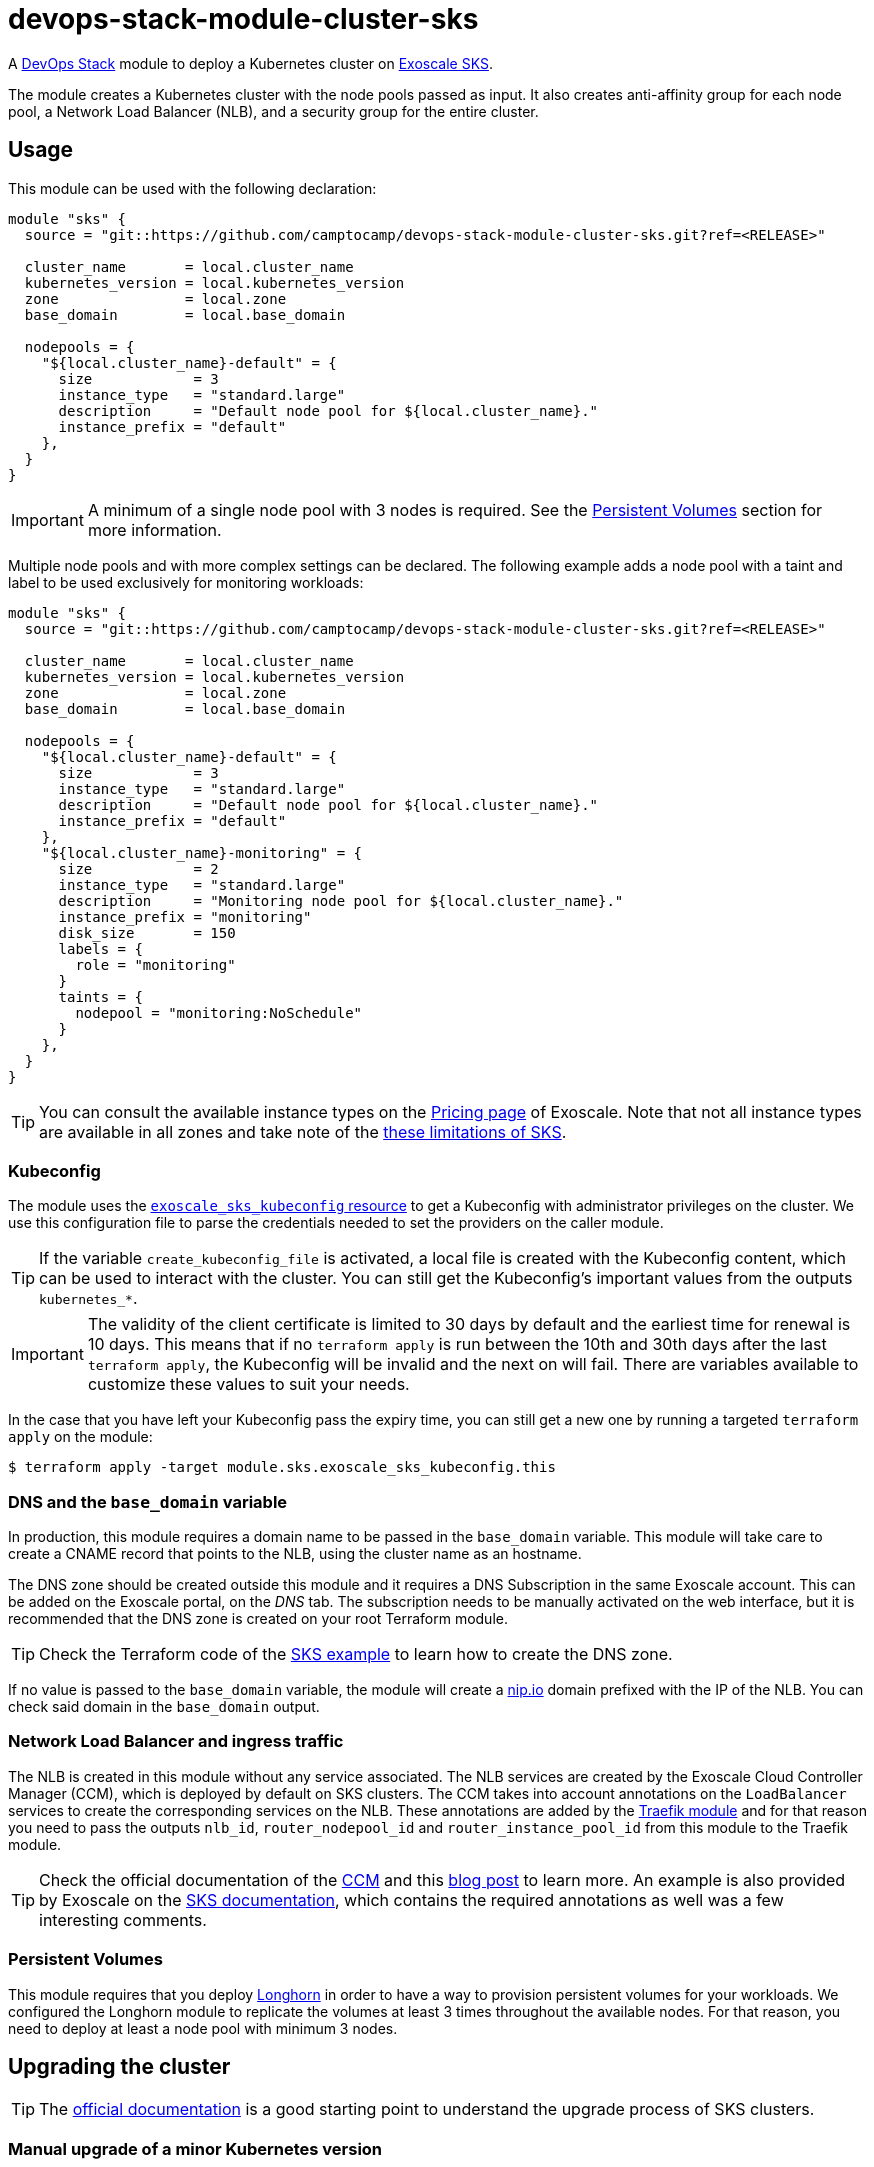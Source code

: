 = devops-stack-module-cluster-sks

A https://devops-stack.io/[DevOps Stack] module to deploy a Kubernetes cluster on https://community.exoscale.com/documentation/sks/overview/[Exoscale SKS].

The module creates a Kubernetes cluster with the node pools passed as input. It also creates anti-affinity group for each node pool, a Network Load Balancer (NLB), and a security group for the entire cluster. 

== Usage

This module can be used with the following declaration:

[source,terraform]
----
module "sks" {
  source = "git::https://github.com/camptocamp/devops-stack-module-cluster-sks.git?ref=<RELEASE>"

  cluster_name       = local.cluster_name
  kubernetes_version = local.kubernetes_version
  zone               = local.zone
  base_domain        = local.base_domain

  nodepools = {
    "${local.cluster_name}-default" = {
      size            = 3
      instance_type   = "standard.large"
      description     = "Default node pool for ${local.cluster_name}."
      instance_prefix = "default"
    },
  }
}
----

IMPORTANT: A minimum of a single node pool with 3 nodes is required. See the <<_persistent_volumes,Persistent Volumes>> section for more information.

Multiple node pools and with more complex settings can be declared. The following example adds a node pool with a taint and label to be used exclusively for monitoring workloads:

[source,terraform]
----
module "sks" {
  source = "git::https://github.com/camptocamp/devops-stack-module-cluster-sks.git?ref=<RELEASE>"

  cluster_name       = local.cluster_name
  kubernetes_version = local.kubernetes_version
  zone               = local.zone
  base_domain        = local.base_domain

  nodepools = {
    "${local.cluster_name}-default" = {
      size            = 3
      instance_type   = "standard.large"
      description     = "Default node pool for ${local.cluster_name}."
      instance_prefix = "default"
    },
    "${local.cluster_name}-monitoring" = {
      size            = 2
      instance_type   = "standard.large"
      description     = "Monitoring node pool for ${local.cluster_name}."
      instance_prefix = "monitoring"
      disk_size       = 150
      labels = {
        role = "monitoring"
      }
      taints = {
        nodepool = "monitoring:NoSchedule"
      }
    },
  }
}
----

TIP: You can consult the available instance types on the https://www.exoscale.com/pricing/#compute[Pricing page] of Exoscale. Note that not all instance types are available in all zones and take note of the https://community.exoscale.com/documentation/sks/overview/#limitations[these limitations of SKS].

=== Kubeconfig

The module uses the https://registry.terraform.io/providers/exoscale/exoscale/latest/docs/resources/sks_kubeconfig[`exoscale_sks_kubeconfig` resource] to get a Kubeconfig with administrator privileges on the cluster. We use this configuration file to parse the credentials needed to set the providers on the caller module.

TIP: If the variable `create_kubeconfig_file` is activated, a local file is created with the Kubeconfig content, which can be used to interact with the cluster. You can still get the Kubeconfig's important values from the outputs `kubernetes_*`.

IMPORTANT: The validity of the client certificate is limited to 30 days by default and the earliest time for renewal is 10 days. This means that if no `terraform apply` is run between the 10th and 30th days after the last `terraform apply`, the Kubeconfig will be invalid and the next on will fail. There are variables available to customize these values to suit your needs.

In the case that you have left your Kubeconfig pass the expiry time, you can still get a new one by running a targeted `terraform apply` on the module:

[source,bash]
----
$ terraform apply -target module.sks.exoscale_sks_kubeconfig.this
----

=== DNS and the `base_domain` variable

In production, this module requires a domain name to be passed in the `base_domain` variable. This module will take care to create a CNAME record that points to the NLB, using the cluster name as an hostname.

The DNS zone should be created outside this module and it requires a DNS Subscription in the same Exoscale account. This can be added on the Exoscale portal, on the _DNS_ tab. The subscription needs to be manually activated on the web interface, but it is recommended that the DNS zone is created on your root Terraform module.

TIP: Check the Terraform code of the xref:ROOT:ROOT:tutorials/deploy_eks.adoc[SKS example] to learn how to create the DNS zone.

If no value is passed to the `base_domain` variable, the module will create a https://nip.io/[nip.io] domain prefixed with the IP of the NLB. You can check said domain in the `base_domain` output.

=== Network Load Balancer and ingress traffic

The NLB is created in this module without any service associated. The NLB services are created by the Exoscale Cloud Controller Manager (CCM), which is deployed by default on SKS clusters. The CCM takes into account annotations on the `LoadBalancer` services to create the corresponding services on the NLB. These annotations are added by the xref:traefik:ROOT:README.adoc[Traefik module] and for that reason you need to pass the outputs `nlb_id`, `router_nodepool_id` and `router_instance_pool_id` from this module to the Traefik module.

TIP: Check the official documentation of the https://github.com/exoscale/exoscale-cloud-controller-manager/blob/master/docs/service-loadbalancer.md/[CCM] and this https://www.exoscale.com/syslog/exoscale-kubernetes-cloud-controller-manager-release/[blog post] to learn more. An example is also provided by Exoscale on the https://community.exoscale.com/documentation/sks/loadbalancer-ingress/[SKS documentation], which contains the required annotations as well was a few interesting comments.

=== Persistent Volumes

This module requires that you deploy xref:longhorn:ROOT:README.adoc[Longhorn] in order to have a way to provision persistent volumes for your workloads. We configured the Longhorn module to replicate the volumes at least 3 times throughout the available nodes. For that reason, you need to deploy at least a node pool with minimum 3 nodes.

== Upgrading the cluster

TIP: The https://community.exoscale.com/documentation/sks/lifecycle-management/[official documentation] is a good starting point to understand the upgrade process of SKS clusters.

=== Manual upgrade of a minor Kubernetes version

1. On your root Terraform code change the Kubernetes version deployed by your SKS module and do a `terraform apply`. This will upgrade the version of the control plane of the SKS cluster.

2. Scale up all your node pools (router one included) through the `size` parameter on the `nodepools` and `router_nodepool` variables to twice their original size and do a `terraform apply`.

3. Wait for all new nodes to be in a ready state and check that their Kubernetes version match the one you configured. Check in Longhorn Dashboard that all the nodes are schedulable. It is advised you to do a backup of all your volumes in case of troubles during the upgrade to avoid losing your applications persistent volumes.

4. In the Longhorn dashboard, go to the _Volume_ tab, select all your volumes and select _Update Replicas Count_ action. In the dialog box, replace the actual replicas count of these volumes by twice your old schedulable node count (by default it's 3) in order to replicate your volumes on the new nodes.

5. Cordon all the old nodes and start draining them one by one using `kubectl drain --ignore-daemonsets --delete-emptydir-data --timeout=1m <node_id>`. This will move all the pods to the new nodes.

6. When all the old nodes are drained and all pods are deployed to new nodes, do a `terraform refresh`. If you use a Keycloak module provisioned by Terraform with Keycloak provider you should have diffs on Keycloak's resources. Apply them.

7. Before deleting the old nodes, be sure to test and validate your cluster health! Once you're confident enough, you can restore original node pool sizes in Terraform and apply. This will delete the old nodes.

8. Finally, go to the Longhorn dashboard, restore the original replicas count for every volumes and check that every volumes are in healthy state.

NOTE: SKS instance pools will automatically choose cordoned nodes to delete in priority.

== Technical Reference

// BEGIN_TF_DOCS
=== Requirements

The following requirements are needed by this module:

- [[requirement_terraform]] <<requirement_terraform,terraform>> (>= 1.0)

- [[requirement_exoscale]] <<requirement_exoscale,exoscale>> (>= 0.49)

- [[requirement_external]] <<requirement_external,external>> (>= 2.1)

- [[requirement_kubernetes]] <<requirement_kubernetes,kubernetes>> (>= 2.21)

=== Providers

The following providers are used by this module:

- [[provider_local]] <<provider_local,local>>

- [[provider_exoscale]] <<provider_exoscale,exoscale>> (>= 0.49)

=== Resources

The following resources are used by this module:

- https://registry.terraform.io/providers/exoscale/exoscale/latest/docs/resources/anti_affinity_group[exoscale_anti_affinity_group.this] (resource)
- https://registry.terraform.io/providers/exoscale/exoscale/latest/docs/resources/domain_record[exoscale_domain_record.wildcard_with_cluster_name] (resource)
- https://registry.terraform.io/providers/exoscale/exoscale/latest/docs/resources/nlb[exoscale_nlb.this] (resource)
- https://registry.terraform.io/providers/exoscale/exoscale/latest/docs/resources/security_group[exoscale_security_group.this] (resource)
- https://registry.terraform.io/providers/exoscale/exoscale/latest/docs/resources/security_group_rule[exoscale_security_group_rule.all] (resource)
- https://registry.terraform.io/providers/exoscale/exoscale/latest/docs/resources/security_group_rule[exoscale_security_group_rule.calico_traffic] (resource)
- https://registry.terraform.io/providers/exoscale/exoscale/latest/docs/resources/security_group_rule[exoscale_security_group_rule.cilium_health_check] (resource)
- https://registry.terraform.io/providers/exoscale/exoscale/latest/docs/resources/security_group_rule[exoscale_security_group_rule.cilium_health_check_icmp] (resource)
- https://registry.terraform.io/providers/exoscale/exoscale/latest/docs/resources/security_group_rule[exoscale_security_group_rule.cilium_traffic] (resource)
- https://registry.terraform.io/providers/exoscale/exoscale/latest/docs/resources/security_group_rule[exoscale_security_group_rule.http] (resource)
- https://registry.terraform.io/providers/exoscale/exoscale/latest/docs/resources/security_group_rule[exoscale_security_group_rule.https] (resource)
- https://registry.terraform.io/providers/exoscale/exoscale/latest/docs/resources/security_group_rule[exoscale_security_group_rule.nodeport_tcp_services] (resource)
- https://registry.terraform.io/providers/exoscale/exoscale/latest/docs/resources/security_group_rule[exoscale_security_group_rule.nodeport_udp_services] (resource)
- https://registry.terraform.io/providers/exoscale/exoscale/latest/docs/resources/security_group_rule[exoscale_security_group_rule.sks_logs] (resource)
- https://registry.terraform.io/providers/exoscale/exoscale/latest/docs/resources/sks_cluster[exoscale_sks_cluster.this] (resource)
- https://registry.terraform.io/providers/exoscale/exoscale/latest/docs/resources/sks_kubeconfig[exoscale_sks_kubeconfig.this] (resource)
- https://registry.terraform.io/providers/exoscale/exoscale/latest/docs/resources/sks_nodepool[exoscale_sks_nodepool.this] (resource)
- https://registry.terraform.io/providers/hashicorp/local/latest/docs/resources/sensitive_file[local_sensitive_file.sks_kubeconfig_file] (resource)
- https://registry.terraform.io/providers/exoscale/exoscale/latest/docs/data-sources/domain[exoscale_domain.this] (data source)

=== Required Inputs

The following input variables are required:

==== [[input_cluster_name]] <<input_cluster_name,cluster_name>>

Description: The name of the Kubernetes cluster to create.

Type: `string`

==== [[input_zone]] <<input_zone,zone>>

Description: The name of the zone where to deploy the SKS cluster. Available zones can be consulted https://community.exoscale.com/documentation/sks/overview/#availability[here].

Type: `string`

==== [[input_kubernetes_version]] <<input_kubernetes_version,kubernetes_version>>

Description: Kubernetes version to use for the SKS cluster. Run `exo compute sks versions` for reference. May only be set at creation time.

Type: `string`

=== Optional Inputs

The following input variables are optional (have default values):

==== [[input_base_domain]] <<input_base_domain,base_domain>>

Description: The base domain used for ingresses. If not provided, nip.io will be used taking the NLB IP address.

Type: `string`

Default: `null`

==== [[input_subdomain]] <<input_subdomain,subdomain>>

Description: The subdomain used for ingresses.

Type: `string`

Default: `"apps"`

==== [[input_description]] <<input_description,description>>

Description: A free-form string description to apply to the SKS cluster.

Type: `string`

Default: `null`

==== [[input_auto_upgrade]] <<input_auto_upgrade,auto_upgrade>>

Description: Enable automatic upgrade of the SKS cluster control plane.

Type: `bool`

Default: `false`

==== [[input_service_level]] <<input_service_level,service_level>>

Description: Choose the service level for the SKS cluster. _Starter_ can be used for test and development purposes, _Pro_ is recommended for production workloads. The official documentation is available https://community.exoscale.com/documentation/sks/overview/#pricing-tiers[here].

Type: `string`

Default: `"pro"`

==== [[input_nodepools]] <<input_nodepools,nodepools>>

Description: Map containing the SKS node pools to create.

Needs to be a map of maps, where the key is the name of the node pool and the value is a map containing at least the keys `instance_type` and `size`.  
The other keys are optional: `description`, `instance_prefix`, `disk_size`, `labels`, `taints` and `private_network_ids`. Check the official documentation https://registry.terraform.io/providers/exoscale/exoscale/latest/docs/resources/sks_nodepool[here] for more information.

Type:
[source,hcl]
----
map(object({
    size                = number
    instance_type       = string
    description         = optional(string)
    instance_prefix     = optional(string, "pool")
    disk_size           = optional(number, 50)
    labels              = optional(map(string), {})
    taints              = optional(map(string), {})
    private_network_ids = optional(list(string), [])
  }))
----

Default: `null`

==== [[input_default_nodepool]] <<input_default_nodepool,default_nodepool>>

Description: Configuration of the default node pool. The defaults of this variable are sensible and rarely need to be changed. *The variable is mainly used to change the size of the node pool when doing cluster upgrades.*

Type:
[source,hcl]
----
object({
    size                = number
    instance_type       = string
    instance_prefix     = optional(string, "default")
    disk_size           = optional(number, 20)
    labels              = optional(map(string), {})
    taints              = optional(map(string), {})
    private_network_ids = optional(list(string), null)
  })
----

Default:
[source,json]
----
{
  "instance_type": "standard.small",
  "size": 2
}
----

==== [[input_tcp_node_ports_world_accessible]] <<input_tcp_node_ports_world_accessible,tcp_node_ports_world_accessible>>

Description: Create a security group rule that allows world access to to NodePort TCP services. Recommended to leave open as per https://community.exoscale.com/documentation/sks/quick-start/#creating-a-cluster-from-the-cli[SKS documentation].

Type: `bool`

Default: `true`

==== [[input_udp_node_ports_world_accessible]] <<input_udp_node_ports_world_accessible,udp_node_ports_world_accessible>>

Description: Create a security group rule that allows world access to to NodePort UDP services.

Type: `bool`

Default: `false`

==== [[input_cni]] <<input_cni,cni>>

Description: Specify which CNI plugin to use (cannot be changed after the first deployment). Accepted values are `calico` or `cilium`. This module creates the required security group rules.

Type: `string`

Default: `"cilium"`

==== [[input_kubeconfig_ttl]] <<input_kubeconfig_ttl,kubeconfig_ttl>>

Description: Validity period of the Kubeconfig file in seconds. See https://registry.terraform.io/providers/exoscale/exoscale/latest/docs/resources/sks_kubeconfig#ttl_seconds[official documentation] for more information.

Type: `number`

Default: `0`

==== [[input_kubeconfig_early_renewal]] <<input_kubeconfig_early_renewal,kubeconfig_early_renewal>>

Description: Renew the Kubeconfig file if its age is older than this value in seconds. See https://registry.terraform.io/providers/exoscale/exoscale/latest/docs/resources/sks_kubeconfig#early_renewal_seconds[official documentation] for more information.

Type: `number`

Default: `0`

==== [[input_create_kubeconfig_file]] <<input_create_kubeconfig_file,create_kubeconfig_file>>

Description: Create a Kubeconfig file in the directory where `terraform apply` is run. The file will be named `<cluster_name>-config.yaml`.

Type: `bool`

Default: `false`

==== [[input_enable_csi_driver]] <<input_enable_csi_driver,enable_csi_driver>>

Description: Enable the creation of the Exoscale CSI driver.

Type: `bool`

Default: `false`

=== Outputs

The following outputs are exported:

==== [[output_cluster_name]] <<output_cluster_name,cluster_name>>

Description: Name of the SKS cluster.

==== [[output_base_domain]] <<output_base_domain,base_domain>>

Description: The base domain for the SKS cluster.

==== [[output_cluster_id]] <<output_cluster_id,cluster_id>>

Description: ID of the SKS cluster.

==== [[output_nlb_ip_address]] <<output_nlb_ip_address,nlb_ip_address>>

Description: IP address of the Network Load Balancer.

==== [[output_nlb_id]] <<output_nlb_id,nlb_id>>

Description: ID of the Network Load Balancer.

==== [[output_default_nodepool_id]] <<output_default_nodepool_id,default_nodepool_id>>

Description: ID of the default node pool.

==== [[output_default_instance_pool_id]] <<output_default_instance_pool_id,default_instance_pool_id>>

Description: Instance pool ID of the default node pool.

==== [[output_cluster_security_group_id]] <<output_cluster_security_group_id,cluster_security_group_id>>

Description: Security group ID attached to the SKS nodepool instances.

==== [[output_kubernetes_host]] <<output_kubernetes_host,kubernetes_host>>

Description: Endpoint for your Kubernetes API server.

==== [[output_kubernetes_cluster_ca_certificate]] <<output_kubernetes_cluster_ca_certificate,kubernetes_cluster_ca_certificate>>

Description: Certificate Authority required to communicate with the cluster.

==== [[output_kubernetes_client_key]] <<output_kubernetes_client_key,kubernetes_client_key>>

Description: Certificate Client Key required to communicate with the cluster.

==== [[output_kubernetes_client_certificate]] <<output_kubernetes_client_certificate,kubernetes_client_certificate>>

Description: Certificate Client Certificate required to communicate with the cluster.

==== [[output_raw_kubeconfig]] <<output_raw_kubeconfig,raw_kubeconfig>>

Description: Raw `.kube/config` file for `kubectl` access.
// END_TF_DOCS

=== Reference in table format 

.Show tables
[%collapsible]
====
// BEGIN_TF_TABLES
= Requirements

[cols="a,a",options="header,autowidth"]
|===
|Name |Version
|[[requirement_terraform]] <<requirement_terraform,terraform>> |>= 1.0
|[[requirement_exoscale]] <<requirement_exoscale,exoscale>> |>= 0.49
|[[requirement_external]] <<requirement_external,external>> |>= 2.1
|[[requirement_kubernetes]] <<requirement_kubernetes,kubernetes>> |>= 2.21
|===

= Providers

[cols="a,a",options="header,autowidth"]
|===
|Name |Version
|[[provider_exoscale]] <<provider_exoscale,exoscale>> |>= 0.49
|[[provider_local]] <<provider_local,local>> |n/a
|===

= Resources

[cols="a,a",options="header,autowidth"]
|===
|Name |Type
|https://registry.terraform.io/providers/exoscale/exoscale/latest/docs/resources/anti_affinity_group[exoscale_anti_affinity_group.this] |resource
|https://registry.terraform.io/providers/exoscale/exoscale/latest/docs/resources/domain_record[exoscale_domain_record.wildcard_with_cluster_name] |resource
|https://registry.terraform.io/providers/exoscale/exoscale/latest/docs/resources/nlb[exoscale_nlb.this] |resource
|https://registry.terraform.io/providers/exoscale/exoscale/latest/docs/resources/security_group[exoscale_security_group.this] |resource
|https://registry.terraform.io/providers/exoscale/exoscale/latest/docs/resources/security_group_rule[exoscale_security_group_rule.all] |resource
|https://registry.terraform.io/providers/exoscale/exoscale/latest/docs/resources/security_group_rule[exoscale_security_group_rule.calico_traffic] |resource
|https://registry.terraform.io/providers/exoscale/exoscale/latest/docs/resources/security_group_rule[exoscale_security_group_rule.cilium_health_check] |resource
|https://registry.terraform.io/providers/exoscale/exoscale/latest/docs/resources/security_group_rule[exoscale_security_group_rule.cilium_health_check_icmp] |resource
|https://registry.terraform.io/providers/exoscale/exoscale/latest/docs/resources/security_group_rule[exoscale_security_group_rule.cilium_traffic] |resource
|https://registry.terraform.io/providers/exoscale/exoscale/latest/docs/resources/security_group_rule[exoscale_security_group_rule.http] |resource
|https://registry.terraform.io/providers/exoscale/exoscale/latest/docs/resources/security_group_rule[exoscale_security_group_rule.https] |resource
|https://registry.terraform.io/providers/exoscale/exoscale/latest/docs/resources/security_group_rule[exoscale_security_group_rule.nodeport_tcp_services] |resource
|https://registry.terraform.io/providers/exoscale/exoscale/latest/docs/resources/security_group_rule[exoscale_security_group_rule.nodeport_udp_services] |resource
|https://registry.terraform.io/providers/exoscale/exoscale/latest/docs/resources/security_group_rule[exoscale_security_group_rule.sks_logs] |resource
|https://registry.terraform.io/providers/exoscale/exoscale/latest/docs/resources/sks_cluster[exoscale_sks_cluster.this] |resource
|https://registry.terraform.io/providers/exoscale/exoscale/latest/docs/resources/sks_kubeconfig[exoscale_sks_kubeconfig.this] |resource
|https://registry.terraform.io/providers/exoscale/exoscale/latest/docs/resources/sks_nodepool[exoscale_sks_nodepool.this] |resource
|https://registry.terraform.io/providers/hashicorp/local/latest/docs/resources/sensitive_file[local_sensitive_file.sks_kubeconfig_file] |resource
|https://registry.terraform.io/providers/exoscale/exoscale/latest/docs/data-sources/domain[exoscale_domain.this] |data source
|===

= Inputs

[cols="a,a,a,a,a",options="header,autowidth"]
|===
|Name |Description |Type |Default |Required
|[[input_cluster_name]] <<input_cluster_name,cluster_name>>
|The name of the Kubernetes cluster to create.
|`string`
|n/a
|yes

|[[input_base_domain]] <<input_base_domain,base_domain>>
|The base domain used for ingresses. If not provided, nip.io will be used taking the NLB IP address.
|`string`
|`null`
|no

|[[input_subdomain]] <<input_subdomain,subdomain>>
|The subdomain used for ingresses.
|`string`
|`"apps"`
|no

|[[input_description]] <<input_description,description>>
|A free-form string description to apply to the SKS cluster.
|`string`
|`null`
|no

|[[input_zone]] <<input_zone,zone>>
|The name of the zone where to deploy the SKS cluster. Available zones can be consulted https://community.exoscale.com/documentation/sks/overview/#availability[here].
|`string`
|n/a
|yes

|[[input_kubernetes_version]] <<input_kubernetes_version,kubernetes_version>>
|Kubernetes version to use for the SKS cluster. Run `exo compute sks versions` for reference. May only be set at creation time.
|`string`
|n/a
|yes

|[[input_auto_upgrade]] <<input_auto_upgrade,auto_upgrade>>
|Enable automatic upgrade of the SKS cluster control plane.
|`bool`
|`false`
|no

|[[input_service_level]] <<input_service_level,service_level>>
|Choose the service level for the SKS cluster. _Starter_ can be used for test and development purposes, _Pro_ is recommended for production workloads. The official documentation is available https://community.exoscale.com/documentation/sks/overview/#pricing-tiers[here].
|`string`
|`"pro"`
|no

|[[input_nodepools]] <<input_nodepools,nodepools>>
|Map containing the SKS node pools to create.

Needs to be a map of maps, where the key is the name of the node pool and the value is a map containing at least the keys `instance_type` and `size`.
The other keys are optional: `description`, `instance_prefix`, `disk_size`, `labels`, `taints` and `private_network_ids`. Check the official documentation https://registry.terraform.io/providers/exoscale/exoscale/latest/docs/resources/sks_nodepool[here] for more information.

|

[source]
----
map(object({
    size                = number
    instance_type       = string
    description         = optional(string)
    instance_prefix     = optional(string, "pool")
    disk_size           = optional(number, 50)
    labels              = optional(map(string), {})
    taints              = optional(map(string), {})
    private_network_ids = optional(list(string), [])
  }))
----

|`null`
|no

|[[input_default_nodepool]] <<input_default_nodepool,default_nodepool>>
|Configuration of the default node pool. The defaults of this variable are sensible and rarely need to be changed. *The variable is mainly used to change the size of the node pool when doing cluster upgrades.*
|

[source]
----
object({
    size                = number
    instance_type       = string
    instance_prefix     = optional(string, "default")
    disk_size           = optional(number, 20)
    labels              = optional(map(string), {})
    taints              = optional(map(string), {})
    private_network_ids = optional(list(string), null)
  })
----

|

[source]
----
{
  "instance_type": "standard.small",
  "size": 2
}
----

|no

|[[input_tcp_node_ports_world_accessible]] <<input_tcp_node_ports_world_accessible,tcp_node_ports_world_accessible>>
|Create a security group rule that allows world access to to NodePort TCP services. Recommended to leave open as per https://community.exoscale.com/documentation/sks/quick-start/#creating-a-cluster-from-the-cli[SKS documentation].
|`bool`
|`true`
|no

|[[input_udp_node_ports_world_accessible]] <<input_udp_node_ports_world_accessible,udp_node_ports_world_accessible>>
|Create a security group rule that allows world access to to NodePort UDP services.
|`bool`
|`false`
|no

|[[input_cni]] <<input_cni,cni>>
|Specify which CNI plugin to use (cannot be changed after the first deployment). Accepted values are `calico` or `cilium`. This module creates the required security group rules.
|`string`
|`"cilium"`
|no

|[[input_kubeconfig_ttl]] <<input_kubeconfig_ttl,kubeconfig_ttl>>
|Validity period of the Kubeconfig file in seconds. See https://registry.terraform.io/providers/exoscale/exoscale/latest/docs/resources/sks_kubeconfig#ttl_seconds[official documentation] for more information.
|`number`
|`0`
|no

|[[input_kubeconfig_early_renewal]] <<input_kubeconfig_early_renewal,kubeconfig_early_renewal>>
|Renew the Kubeconfig file if its age is older than this value in seconds. See https://registry.terraform.io/providers/exoscale/exoscale/latest/docs/resources/sks_kubeconfig#early_renewal_seconds[official documentation] for more information.
|`number`
|`0`
|no

|[[input_create_kubeconfig_file]] <<input_create_kubeconfig_file,create_kubeconfig_file>>
|Create a Kubeconfig file in the directory where `terraform apply` is run. The file will be named `<cluster_name>-config.yaml`.
|`bool`
|`false`
|no

|[[input_enable_csi_driver]] <<input_enable_csi_driver,enable_csi_driver>>
|Enable the creation of the Exoscale CSI driver.
|`bool`
|`false`
|no

|===

= Outputs

[cols="a,a",options="header,autowidth"]
|===
|Name |Description
|[[output_cluster_name]] <<output_cluster_name,cluster_name>> |Name of the SKS cluster.
|[[output_base_domain]] <<output_base_domain,base_domain>> |The base domain for the SKS cluster.
|[[output_cluster_id]] <<output_cluster_id,cluster_id>> |ID of the SKS cluster.
|[[output_nlb_ip_address]] <<output_nlb_ip_address,nlb_ip_address>> |IP address of the Network Load Balancer.
|[[output_nlb_id]] <<output_nlb_id,nlb_id>> |ID of the Network Load Balancer.
|[[output_default_nodepool_id]] <<output_default_nodepool_id,default_nodepool_id>> |ID of the default node pool.
|[[output_default_instance_pool_id]] <<output_default_instance_pool_id,default_instance_pool_id>> |Instance pool ID of the default node pool.
|[[output_cluster_security_group_id]] <<output_cluster_security_group_id,cluster_security_group_id>> |Security group ID attached to the SKS nodepool instances.
|[[output_kubernetes_host]] <<output_kubernetes_host,kubernetes_host>> |Endpoint for your Kubernetes API server.
|[[output_kubernetes_cluster_ca_certificate]] <<output_kubernetes_cluster_ca_certificate,kubernetes_cluster_ca_certificate>> |Certificate Authority required to communicate with the cluster.
|[[output_kubernetes_client_key]] <<output_kubernetes_client_key,kubernetes_client_key>> |Certificate Client Key required to communicate with the cluster.
|[[output_kubernetes_client_certificate]] <<output_kubernetes_client_certificate,kubernetes_client_certificate>> |Certificate Client Certificate required to communicate with the cluster.
|[[output_raw_kubeconfig]] <<output_raw_kubeconfig,raw_kubeconfig>> |Raw `.kube/config` file for `kubectl` access.
|===
// END_TF_TABLES
====
